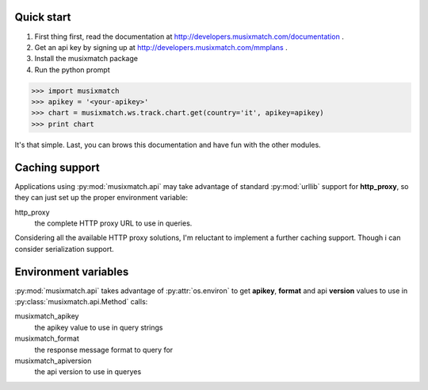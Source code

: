 Quick start
===========

1. First thing first, read the documentation at http://developers.musixmatch.com/documentation .
2. Get an api key by signing up at http://developers.musixmatch.com/mmplans .
3. Install the musixmatch package
4. Run the python prompt

>>> import musixmatch
>>> apikey = '<your-apikey>'
>>> chart = musixmatch.ws.track.chart.get(country='it', apikey=apikey)
>>> print chart

It's that simple. Last, you can brows this documentation and have fun with the other modules.

Caching support
===============

Applications using :py:mod:`musixmatch.api` may take advantage of standard
:py:mod:`urllib` support for **http_proxy**, so they can just set up the proper
environment variable:

http_proxy
   the complete HTTP proxy URL to use in queries.

Considering all the available HTTP proxy solutions, I'm reluctant to implement
a further caching support. Though i can consider serialization support.

Environment variables
================

:py:mod:`musixmatch.api` takes advantage of :py:attr:`os.environ` to
get **apikey**, **format** and api **version** values to use in
:py:class:`musixmatch.api.Method` calls:

musixmatch_apikey
   the apikey value to use in query strings
musixmatch_format
   the response message format to query for
musixmatch_apiversion
   the api version to use in queryes

